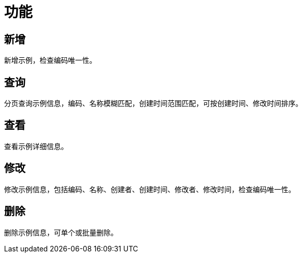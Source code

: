 = 功能

== 新增
新增示例，检查编码唯一性。

== 查询
分页查询示例信息，编码、名称模糊匹配，创建时间范围匹配，可按创建时间、修改时间排序。

== 查看
查看示例详细信息。

== 修改
修改示例信息，包括编码、名称、创建者、创建时间、修改者、修改时间，检查编码唯一性。

== 删除
删除示例信息，可单个或批量删除。